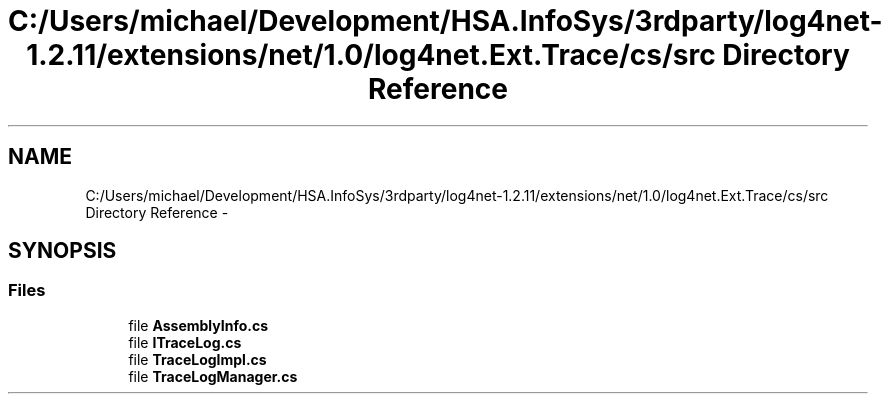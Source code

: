 .TH "C:/Users/michael/Development/HSA.InfoSys/3rdparty/log4net-1.2.11/extensions/net/1.0/log4net.Ext.Trace/cs/src Directory Reference" 3 "Fri Jul 5 2013" "Version 1.0" "HSA.InfoSys" \" -*- nroff -*-
.ad l
.nh
.SH NAME
C:/Users/michael/Development/HSA.InfoSys/3rdparty/log4net-1.2.11/extensions/net/1.0/log4net.Ext.Trace/cs/src Directory Reference \- 
.SH SYNOPSIS
.br
.PP
.SS "Files"

.in +1c
.ti -1c
.RI "file \fBAssemblyInfo\&.cs\fP"
.br
.ti -1c
.RI "file \fBITraceLog\&.cs\fP"
.br
.ti -1c
.RI "file \fBTraceLogImpl\&.cs\fP"
.br
.ti -1c
.RI "file \fBTraceLogManager\&.cs\fP"
.br
.in -1c
